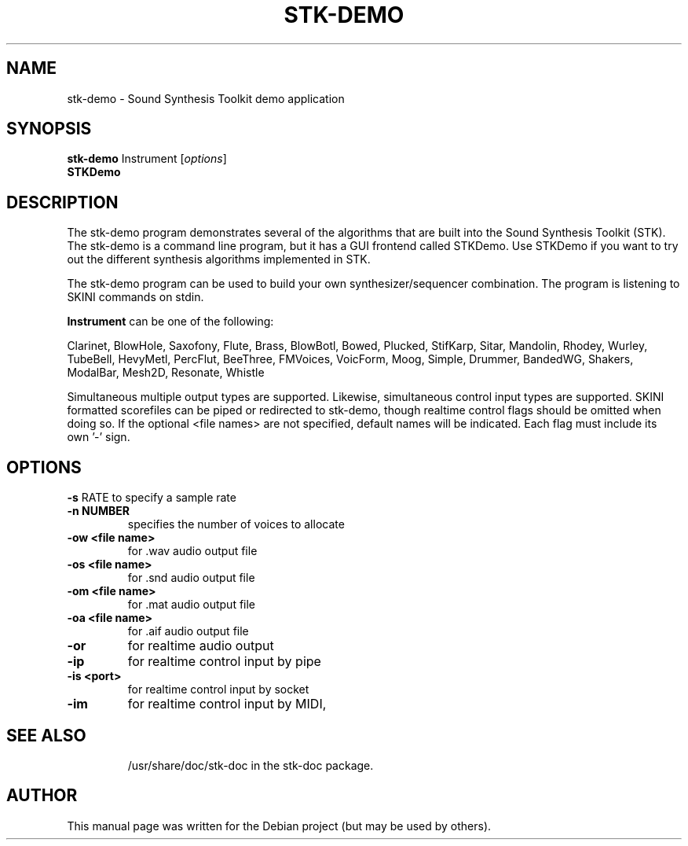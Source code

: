 .\"                                      Hey, EMACS: -*- nroff -*-
.\" First parameter, NAME, should be all caps
.\" Second parameter, SECTION, should be 1-8, maybe w/ subsection
.\" other parameters are allowed: see man(7), man(1)
.TH STK-DEMO 1 "august 13, 2004"
.\" Please adjust this date whenever revising the manpage.
.\"
.\" Some roff macros, for reference:
.\" .nh        disable hyphenation
.\" .hy        enable hyphenation
.\" .ad l      left justify
.\" .ad b      justify to both left and right margins
.\" .nf        disable filling
.\" .fi        enable filling
.\" .br        insert line break
.\" .sp <n>    insert n+1 empty lines
.\" for manpage-specific macros, see man(7)
.SH NAME
stk-demo \- Sound Synthesis Toolkit demo application
.SH SYNOPSIS
.B stk-demo
Instrument
.RI [ options ]
.br
.B STKDemo

.SH DESCRIPTION

The stk-demo program demonstrates several of the algorithms that are built
into the Sound Synthesis Toolkit (STK). The stk-demo is a command line
program, but it has a GUI frontend called STKDemo. Use STKDemo if you  want
to try out the different synthesis algorithms implemented in STK.
.PP
The stk-demo program can be used to build your own synthesizer/sequencer
combination. The program is listening to SKINI commands on stdin. 
.PP
.B Instrument
can be one of the following:
.PP
Clarinet, BlowHole, Saxofony, Flute, Brass, BlowBotl, Bowed, Plucked, 
StifKarp, Sitar, Mandolin, Rhodey, Wurley, TubeBell, HevyMetl, PercFlut, 
BeeThree, FMVoices, VoicForm, Moog, Simple, Drummer, BandedWG, Shakers, 
ModalBar, Mesh2D, Resonate, Whistle 
.PP
Simultaneous multiple output types are supported.
Likewise, simultaneous control input types are supported.
SKINI formatted scorefiles can be piped or redirected
to stk-demo, though realtime control flags should be omitted
when doing so. If the optional <file names> are not
specified, default names will be indicated.  Each flag
must include its own '-' sign.

.SH OPTIONS
.B \-s 
RATE to specify a sample rate
.TP
.B \-n NUMBER 
specifies the number of voices to allocate
.TP
.B \-ow <file name> 
for .wav audio output file
.TP
.B \-os <file name> 
for .snd audio output file
.TP
.B \-om <file name> 
for .mat audio output file
.TP
.B \-oa <file name> 
for .aif audio output file
.TP
.B \-or 
for realtime audio output
.TP
.B \-ip 
for realtime control input by pipe
.TP
.B \-is <port> 
for realtime control input by socket
.TP
.B \-im 
for realtime control input by MIDI,
.TP

.SH SEE ALSO

/usr/share/doc/stk-doc in the stk-doc package.

.SH AUTHOR
This manual page was written for the Debian project (but may be used by others).
